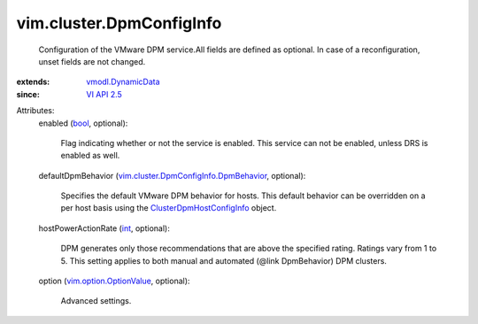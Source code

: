 .. _int: https://docs.python.org/2/library/stdtypes.html

.. _bool: https://docs.python.org/2/library/stdtypes.html

.. _VI API 2.5: ../../vim/version.rst#vimversionversion2

.. _vmodl.DynamicData: ../../vmodl/DynamicData.rst

.. _vim.option.OptionValue: ../../vim/option/OptionValue.rst

.. _ClusterDpmHostConfigInfo: ../../vim/cluster/DpmHostConfigInfo.rst

.. _vim.cluster.DpmConfigInfo.DpmBehavior: ../../vim/cluster/DpmConfigInfo/DpmBehavior.rst


vim.cluster.DpmConfigInfo
=========================
  Configuration of the VMware DPM service.All fields are defined as optional. In case of a reconfiguration, unset fields are not changed.
:extends: vmodl.DynamicData_
:since: `VI API 2.5`_

Attributes:
    enabled (`bool`_, optional):

       Flag indicating whether or not the service is enabled. This service can not be enabled, unless DRS is enabled as well.
    defaultDpmBehavior (`vim.cluster.DpmConfigInfo.DpmBehavior`_, optional):

       Specifies the default VMware DPM behavior for hosts. This default behavior can be overridden on a per host basis using the `ClusterDpmHostConfigInfo`_ object.
    hostPowerActionRate (`int`_, optional):

       DPM generates only those recommendations that are above the specified rating. Ratings vary from 1 to 5. This setting applies to both manual and automated (@link DpmBehavior) DPM clusters.
    option (`vim.option.OptionValue`_, optional):

       Advanced settings.
